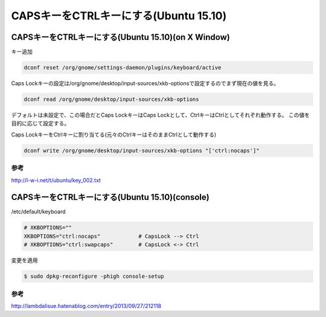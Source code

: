 .. -*- coding: utf-8; mode: rst; -*-


CAPSキーをCTRLキーにする(Ubuntu 15.10)
======================================


CAPSキーをCTRLキーにする(Ubuntu 15.10)(on X Window)
---------------------------------------------------

キー追加

.. code-block:: bash

   dconf reset /org/gnome/settings-daemon/plugins/keyboard/active

Caps Lockキーの設定は/org/gnome/desktop/input-sources/xkb-optionsで設定するのでまず現在の値を見る。

.. code-block:: bash

   dconf read /org/gnome/desktop/input-sources/xkb-options

デフォルトは未設定で、この場合だとCaps LockキーはCaps Lockとして、CtrlキーはCtrlとしてそれぞれ動作する。
この値を目的に応じて設定する。

Caps LockキーをCtrlキーに割り当てる(元々のCtrlキーはそのままCtrlとして動作する)

.. code-block:: bash

   dconf write /org/gnome/desktop/input-sources/xkb-options "['ctrl:nocaps']"

参考
....
   
http://l-w-i.net/t/ubuntu/key_002.txt


CAPSキーをCTRLキーにする(Ubuntu 15.10)(console)
-----------------------------------------------

/etc/default/keyboard

.. code-block:: bash

   # XKBOPTIONS=""
   XKBOPTIONS="ctrl:nocaps"            # CapsLock --> Ctrl
   # XKBOPTIONS="ctrl:swapcaps"        # CapsLock <-> Ctrl

変更を適用

.. code-block:: bash

   $ sudo dpkg-reconfigure -phigh console-setup

参考
....

http://lambdalisue.hatenablog.com/entry/2013/09/27/212118

